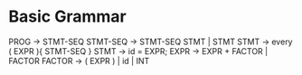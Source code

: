 * Basic Grammar
  PROG -> STMT-SEQ
  STMT-SEQ -> STMT-SEQ STMT  | STMT
  STMT -> every ( EXPR ){ STMT-SEQ }
  STMT -> id = EXPR;
  EXPR -> EXPR + FACTOR | FACTOR
  FACTOR -> ( EXPR ) | id | INT
